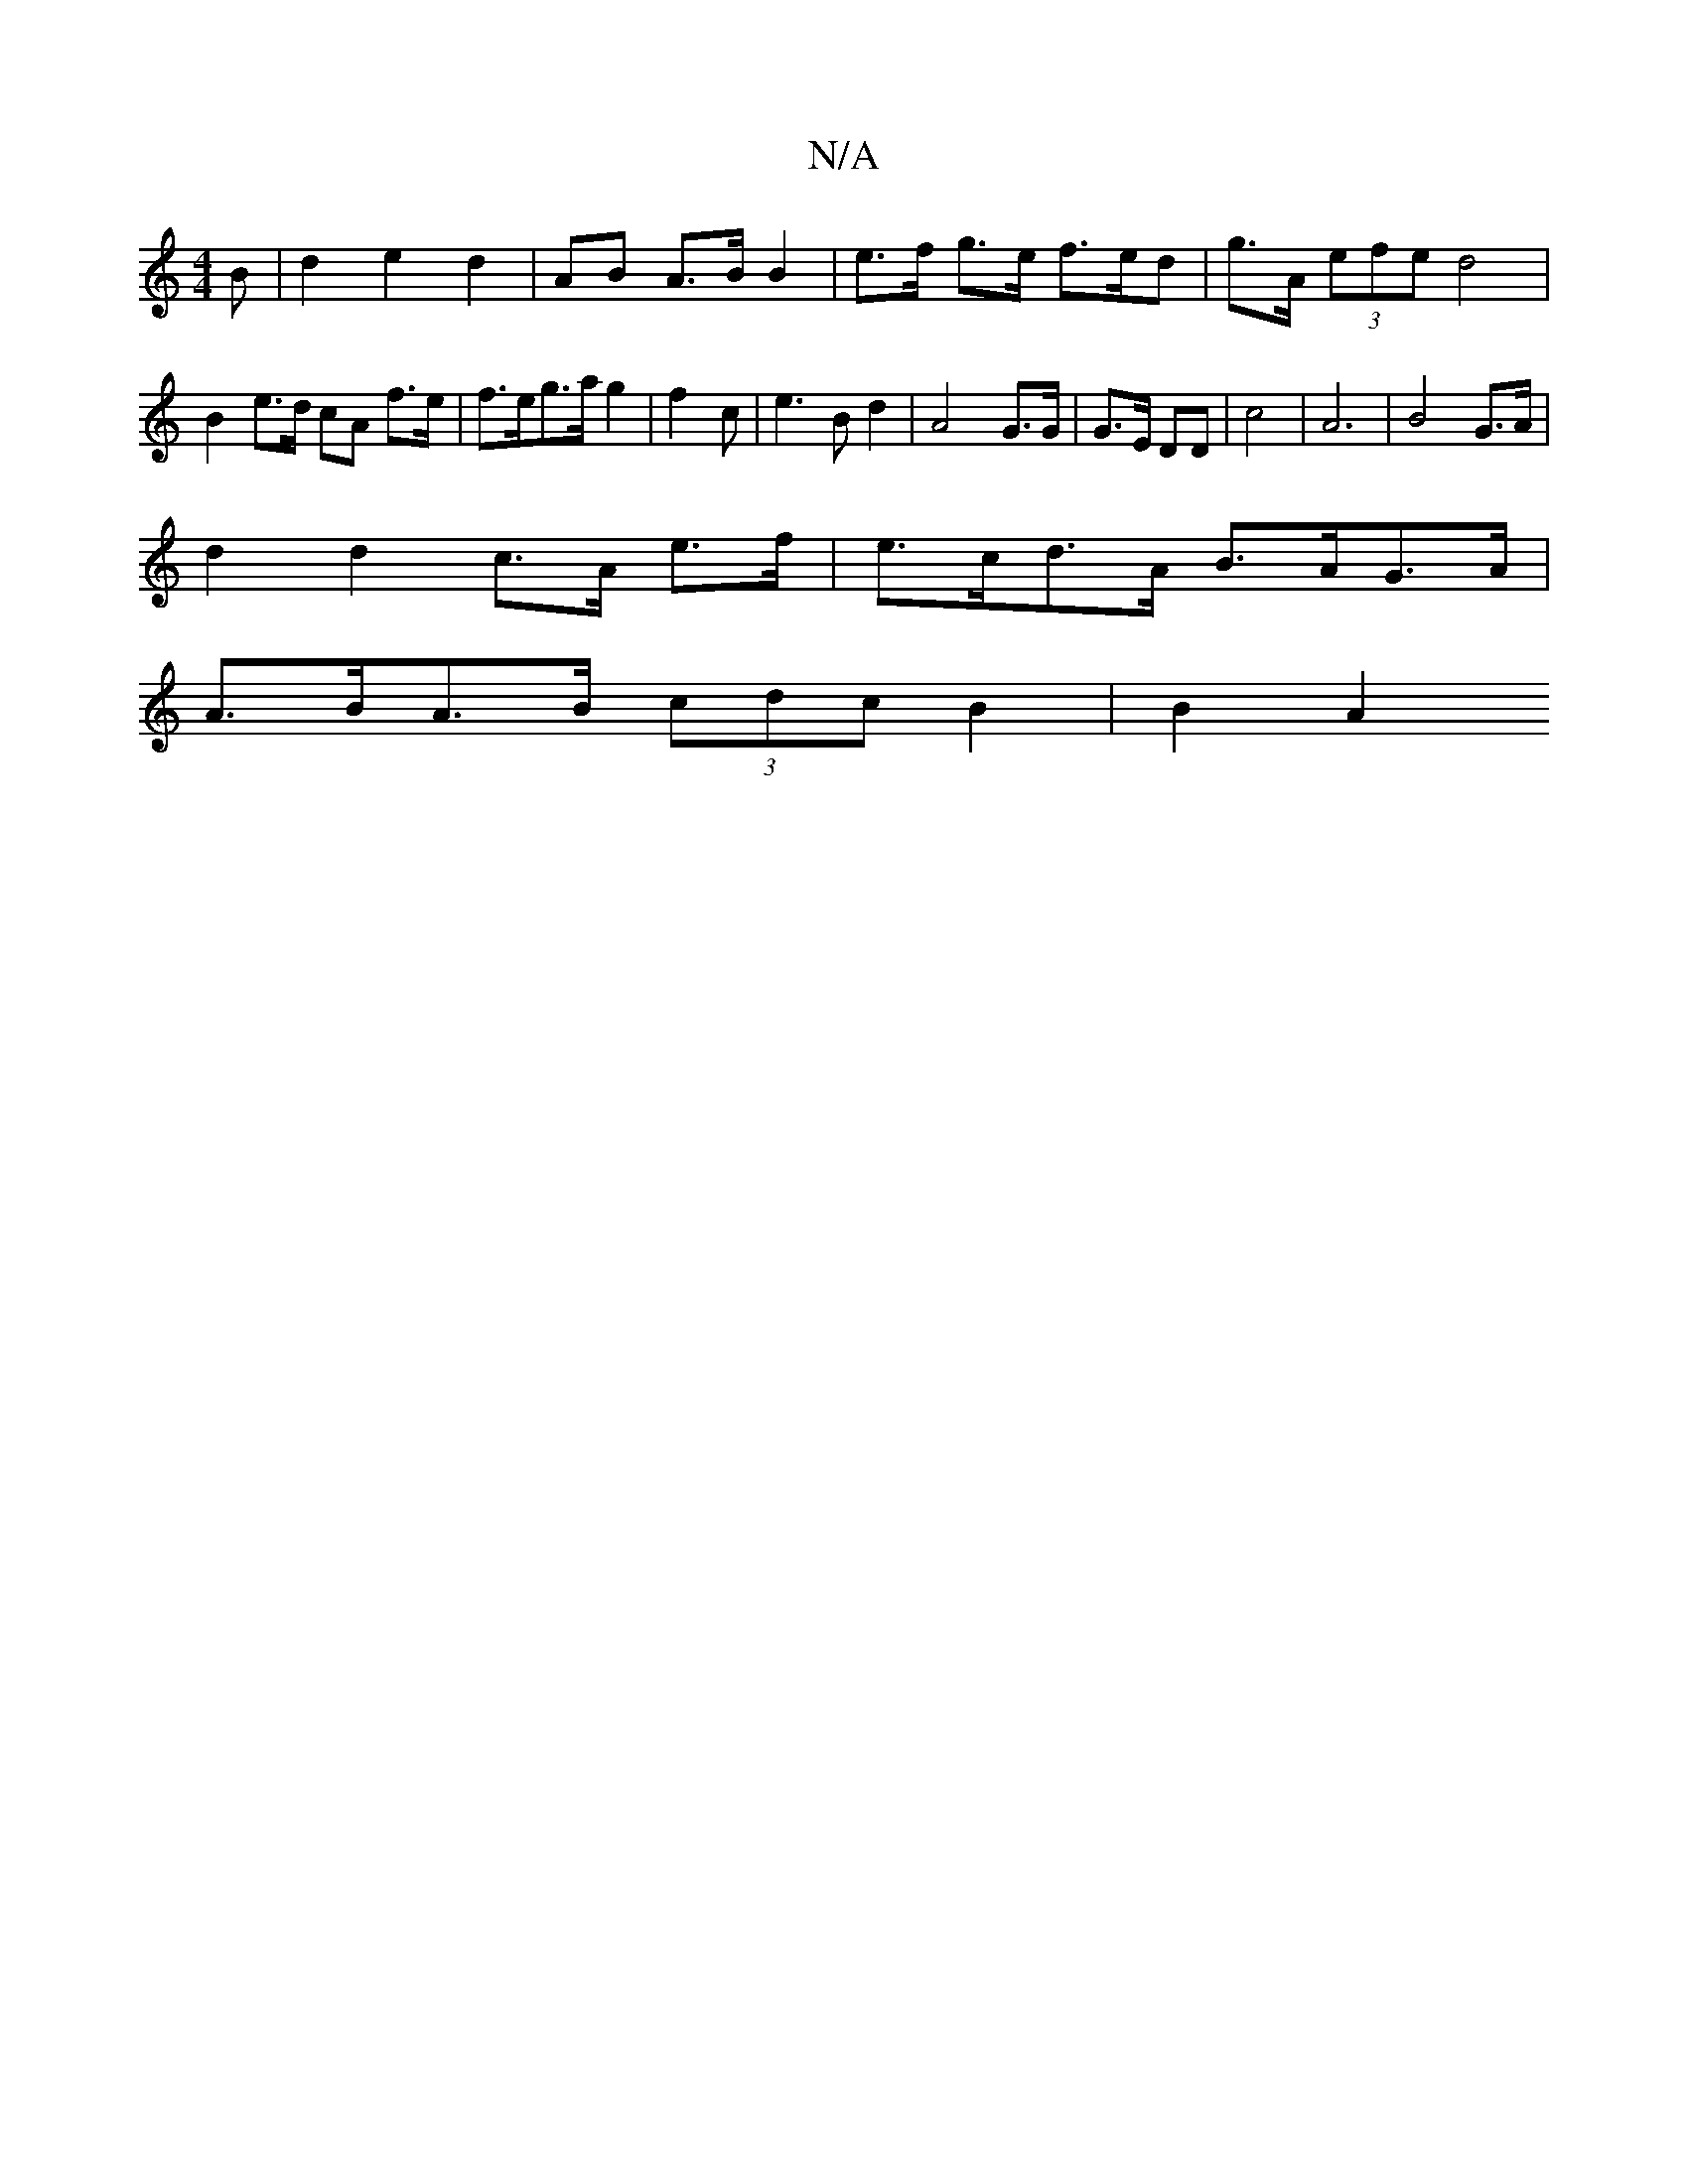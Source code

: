 X:1
T:N/A
M:4/4
R:N/A
K:Cmajor
B | d2 e2 d2 | AB A>B B2 | e>f g>e f>ed | g>A (3efe d4 | B2 e>d cA f>e | f>eg>a g2 | f2- c’4 | e2>B2 d2 | A4- G>G | G>E DD | c4 | A6 |B4 G>A |
d2 d2 c>A e>f | e>cd>A B>AG>A |
A>BA>B (3cdc B2 | B2-- A2
